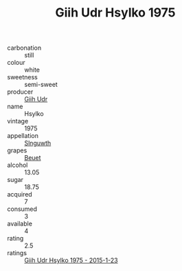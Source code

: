 :PROPERTIES:
:ID:                     0347009d-19e4-4c08-b1d1-4504800d1194
:END:
#+TITLE: Giih Udr Hsylko 1975

- carbonation :: still
- colour :: white
- sweetness :: semi-sweet
- producer :: [[id:38c8ce93-379c-4645-b249-23775ff51477][Giih Udr]]
- name :: Hsylko
- vintage :: 1975
- appellation :: [[id:99cdda33-6cc9-4d41-a115-eb6f7e029d06][Slnguwth]]
- grapes :: [[id:9cb04c77-1c20-42d3-bbca-f291e87937bc][Beuet]]
- alcohol :: 13.05
- sugar :: 18.75
- acquired :: 7
- consumed :: 3
- available :: 4
- rating :: 2.5
- ratings :: [[id:71412011-54ba-4b06-a673-f6bcc77c99dd][Giih Udr Hsylko 1975 - 2015-1-23]]



